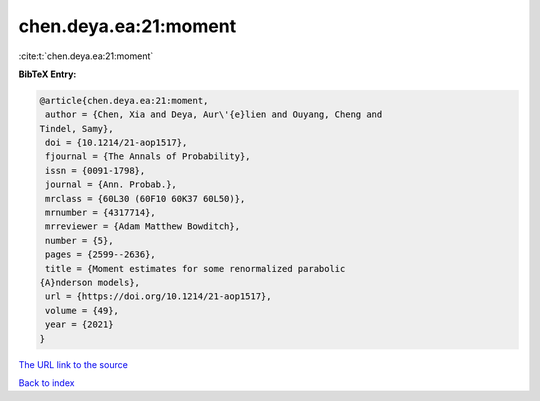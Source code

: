 chen.deya.ea:21:moment
======================

:cite:t:`chen.deya.ea:21:moment`

**BibTeX Entry:**

.. code-block:: bibtex

   @article{chen.deya.ea:21:moment,
    author = {Chen, Xia and Deya, Aur\'{e}lien and Ouyang, Cheng and
   Tindel, Samy},
    doi = {10.1214/21-aop1517},
    fjournal = {The Annals of Probability},
    issn = {0091-1798},
    journal = {Ann. Probab.},
    mrclass = {60L30 (60F10 60K37 60L50)},
    mrnumber = {4317714},
    mrreviewer = {Adam Matthew Bowditch},
    number = {5},
    pages = {2599--2636},
    title = {Moment estimates for some renormalized parabolic
   {A}nderson models},
    url = {https://doi.org/10.1214/21-aop1517},
    volume = {49},
    year = {2021}
   }

`The URL link to the source <ttps://doi.org/10.1214/21-aop1517}>`__


`Back to index <../By-Cite-Keys.html>`__
